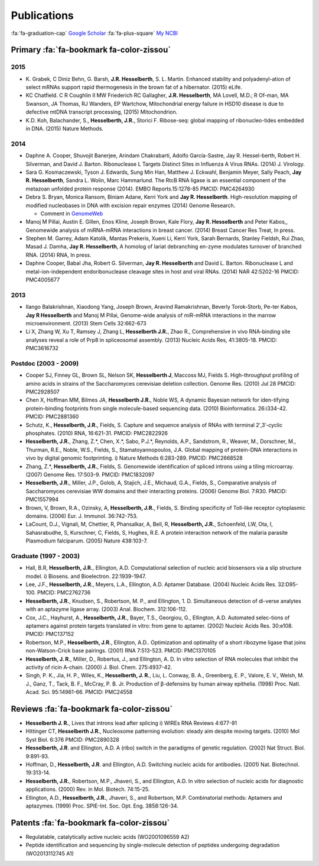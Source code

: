 Publications
############

:fa:`fa-graduation-cap` `Google Scholar
<http://scholar.google.com/citations?user=EnOmNEYAAAAJ&hl=en>`_
:fa:`fa-plus-square` `My NCBI
<http://goo.gl/Oe8DH0>`_

Primary :fa:`fa-bookmark fa-color-zissou`
-------------------------------------------

2015
~~~~
*   K. Grabek, C Diniz Behn, G. Barsh, **J.R. Hesselberth**, S. L. Martin.
    Enhanced stability and polyadenyl-ation of select mRNAs support rapid
    thermogenesis in the brown fat of a hibernator. (2015) eLife.

*   KC Chatfield. C R Coughlin II MW Friederich RC Gallagher, **J.R.
    Hesselberth**, MA Lovell, M.D.; R Of-man, MA Swanson, JA Thomas, RJ Wanders,
    EP Wartchow, Mitochondrial energy failure in HSD10 disease is due to
    defective mtDNA transcript processing, (2015) Mitochondrion.

*   K.D. Koh, Balachander, S., **Hesselberth, J.R.**, Storici F. Ribose-seq:
    global mapping of ribonucleo-tides embedded in DNA. (2015) Nature Methods.

2014
~~~~

*   Daphne A. Cooper, Shuvojit Banerjee, Arindam Chakrabarti, Adolfo
    García-Sastre, Jay R. Hessel-berth, Robert H. Silverman, and David J.
    Barton. Ribonuclease L Targets Distinct Sites in Influenza A Virus RNAs.
    (2014) J. Virology.

*   Sara G. Kosmaczewski, Tyson J. Edwards, Sung Min Han, Matthew J.
    Eckwahl, Benjamin Meyer, Sally Peach, **Jay R. Hesselberth**, Sandra L. Wolin,
    Marc Hammarlund. The RtcB RNA ligase is an essential component of the
    metazoan unfolded protein response (2014). EMBO Reports.15:1278-85 PMCID:
    PMC4264930

*   Debra S. Bryan, Monica Ransom, Biniam Adane, Kerri York and **Jay R.
    Hesselberth**. High-resolution mapping of modified nucleobases in DNA with
    excision repair enzymes (2014) Genome Research. 

    + Comment in `GenomeWeb <http://t.co/kAb2T2znUP>`_

*   Manoj M Pillai, Austin E. Gillen, Enos Kline, Joseph Brown, Kale
    Flory, **Jay R. Hesselberth** and Peter Kabos,, Genomewide analysis of
    miRNA-mRNA interactions in breast cancer. (2014) Breast Cancer Res
    Treat, In press.

*   Stephen M. Garrey, Adam Katolik, Mantas Prekeris, Xueni Li,
    Kerri York, Sarah Bernards, Stanley Fieldsh, Rui Zhao, Masad J.
    Damha, **Jay R. Hesselberth**, A homolog of lariat debranching en-zyme
    modulates turnover of branched RNA. (2014) RNA, In press.

*   Daphne Cooper, Babal Jha, Robert G. Silverman, **Jay R.
    Hesselberth** and David L. Barton. Ribonuclease L and
    metal-ion-independent endoribonuclease cleavage sites in host and
    viral RNAs. (2014) NAR 42:5202-16 PMCID: PMC4005677

2013
~~~~

*   Ilango Balakrishnan, Xiaodong Yang, Joseph Brown, Aravind
    Ramakrishnan, Beverly Torok-Storb, Pe-ter Kabos, **Jay R
    Hesselberth** and Manoj M Pillai, Genome-wide analysis of miR-mRNA
    interactions in the marrow microenvironment. (2013) Stem Cells
    32:662-673

*   Li X, Zhang W, Xu T, Ramsey J, Zhang L, **Hesselberth J.R.**, Zhao R.,
    Comprehensive in vivo RNA-binding site analyses reveal a role of Prp8
    in spliceosomal assembly. (2013) Nucleic Acids Res, 41:3805-18. PMCID:
    PMC3616732

Postdoc (2003 - 2009)
~~~~~~~~~~~~~~~~~~~~~

*   Cooper SJ, Finney GL, Brown SL, Nelson SK, **Hesselberth J**, Maccoss
    MJ, Fields S. High-throughput profiling of amino acids in strains of
    the Saccharomyces cerevisiae deletion collection.  Genome Res. (2010)
    Jul 28 PMCID: PMC2928507

*   Chen X, Hoffman MM, Bilmes JA, **Hesselberth J.R.**, Noble WS, A
    dynamic Bayesian network for iden-tifying protein-binding footprints
    from single molecule-based sequencing data. (2010) Bioinformatics.
    26:i334-42. PMCID: PMC2881360

*   Schutz, K., **Hesselberth, J.R.**, Fields, S. Capture and sequence
    analysis of RNAs with terminal 2′,3′-cyclic phosphates. (2010)
    RNA, 16:621-31. PMCID: PMC2822926

*   **Hesselberth, J.R.**, Zhang, Z.*, Chen, X.*, Sabo, P.J.*, Reynolds,
    A.P., Sandstrom, R., Weaver, M., Dorschner, M., Thurman, R.E., Noble,
    W.S., Fields, S., Stamatoyannopoulos, J.A. Global mapping of
    protein-DNA interactions in vivo by digital genomic footprinting.
    i) Nature Methods 6:283-289. PMCID: PMC2668528

*   Zhang, Z.*, **Hesselberth, J.R.**, Fields, S. Genomewide
    identification of spliced introns using a tiling microarray. (2007)
    Genome Res. 17:503-9. PMCID: PMC1832097

*   **Hesselberth, J.R.**, Miller, J.P., Golob, A, Stajich, J.E., Michaud,
    G.A., Fields, S., Comparative analysis of Saccharomyces cerevisiae WW
    domains and their interacting proteins. (2006) Genome Biol. 7:R30.
    PMCID: PMC1557994

*   Brown, V, Brown, R.A., Ozinsky, A, **Hesselberth, J.R.**, Fields, S.
    Binding specificity of Toll-like receptor cytoplasmic domains. (2006)
    Eur. J. Immunol. 36:742-753. 

*   LaCount, D.J., Vignali, M, Chettier, R, Phansalkar, A, Bell, R,
    **Hesselberth, J.R.**, Schoenfeld, LW, Ota, I, Sahasrabudhe, S, Kurschner,
    C, Fields, S, Hughes, R.E. A protein interaction network of the
    malaria parasite Plasmodium falciparum. (2005) Nature 438:103-7. 

Graduate (1997 - 2003)
~~~~~~~~~~~~~~~~~~~~~~

*   Hall, B.R, **Hesselberth, J.R.**, Ellington, A.D. Computational
    selection of nucleic acid biosensors via a slip structure model.
    i) Biosens. and Bioelectron. 22:1939-1947.

*   Lee, J.F., **Hesselberth, J.R.**, Meyers, L.A., Ellington, A.D.
    Aptamer Database. (2004) Nucleic Acids Res. 32:D95-100.  PMCID:
    PMC2762736

*   **Hesselberth, J.R.**, Knudsen, S., Robertson, M. P., and Ellington,
    1. D. Simultaneous detection of di-verse analytes with an aptazyme
    ligase array. (2003) Anal. Biochem. 312:106-112. 

*   Cox, J.C., Hayhurst, A., **Hesselberth, J.R.**, Bayer, T.S., Georgiou,
    G., Ellington, A.D. Automated selec-tions of aptamers against protein
    targets translated in vitro: from gene to aptamer. (2002) Nucleic
    Acids Res. 30:e108. PMCID: PMC137152

*   Robertson, M.P., **Hesselberth, J.R.**, Ellington, A.D.. Optimization
    and optimality of a short ribozyme ligase that joins non-Watson-Crick
    base pairings. (2001) RNA 7:513-523. PMCID: PMC1370105

*   **Hesselberth, J. R.**, Miller, D., Robertus, J., and Ellington, A. D.
    In vitro selection of RNA molecules that inhibit the activity of ricin
    A-chain. (2000) J. Biol. Chem. 275:4937-42. 

*   Singh, P. K., Jia, H. P., Wiles, K., **Hesselberth, J. R.**, Liu, L.
    Conway, B. A., Greenberg, E. P., Valore, E. V., Welsh, M. J., Ganz,
    T., Tack, B. F., McCray, P. B. Jr. Production of β-defensins by human
    airway epithelia. (1998) Proc. Natl. Acad. Sci. 95:14961-66. PMCID:
    PMC24558

Reviews :fa:`fa-bookmark fa-color-zissou`
-------------------------------------------

*   **Hesselberth J. R.**, Lives that introns lead after splicing
    i) WIREs RNA Reviews 4:677-91

*   Hittinger CT, **Hesselberth J.R.**, Nucleosome patterning evolution:
    steady aim despite moving targets. (2010) Mol Syst Biol. 6:376 PMCID:
    PMC2890328

*   **Hesselberth, J.R**. and Ellington, A.D. A (ribo) switch in the paradigms
    of genetic regulation. (2002) Nat Struct. Biol. 9:891-93.

*   Hoffman, D., **Hesselberth, J.R**. and Ellington, A.D. Switching nucleic
    acids for antibodies. (2001) Nat. Biotechnol. 19:313-14. 

*   **Hesselberth, J.R.**, Robertson, M.P., Jhaveri, S., and Ellington, A.D.
    In vitro selection of nucleic acids for diagnostic applications. (2000)
    Rev. in Mol. Biotech. 74:15-25. 

*   Ellington, A.D., **Hesselberth, J.R.**, Jhaveri, S., and Robertson, M.P.
    Combinatorial methods: Aptamers and aptazymes. (1999) Proc. SPIE-Int. Soc.
    Opt. Eng. 3858:126-34.

Patents :fa:`fa-bookmark fa-color-zissou`
-------------------------------------------

*   Regulatable, catalytically active nucleic acids (WO2001096559 A2)

*   Peptide identification and sequencing by single-molecule
    detection of peptides undergoing degradation (WO2013112745 A1)

